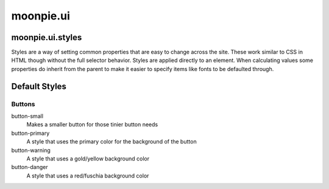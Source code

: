 moonpie.ui
==========

moonpie.ui.styles
-----------------

Styles are a way of setting common properties that are easy to change across the site. These work similar
to CSS in HTML though without the full selector behavior. Styles are applied directly to an element.
When calculating values some properties do inherit from the parent to make it easier to specify items like
fonts to be defaulted through.

Default Styles
--------------

Buttons
~~~~~~~

button-small
  Makes a smaller button for those tinier button needs

button-primary
  A style that uses the primary color for the background of the button

button-warning
  A style that uses a gold/yellow background color

button-danger
  A style that uses a red/fuschia background color